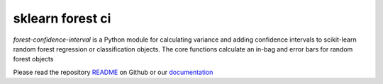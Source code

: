 
sklearn forest ci
=================

`forest-confidence-interval` is a Python module for calculating variance and
adding confidence intervals to scikit-learn random forest regression or
classification objects. The core functions calculate an in-bag and error bars
for random forest objects

Please read the repository README_ on Github or our documentation_

.. _README: https://github.com/scikit-learn-contrib/forest-confidence-interval/blob/master/README.md

.. _documentation: http://contrib.scikit-learn.org/forest-confidence-interval/



